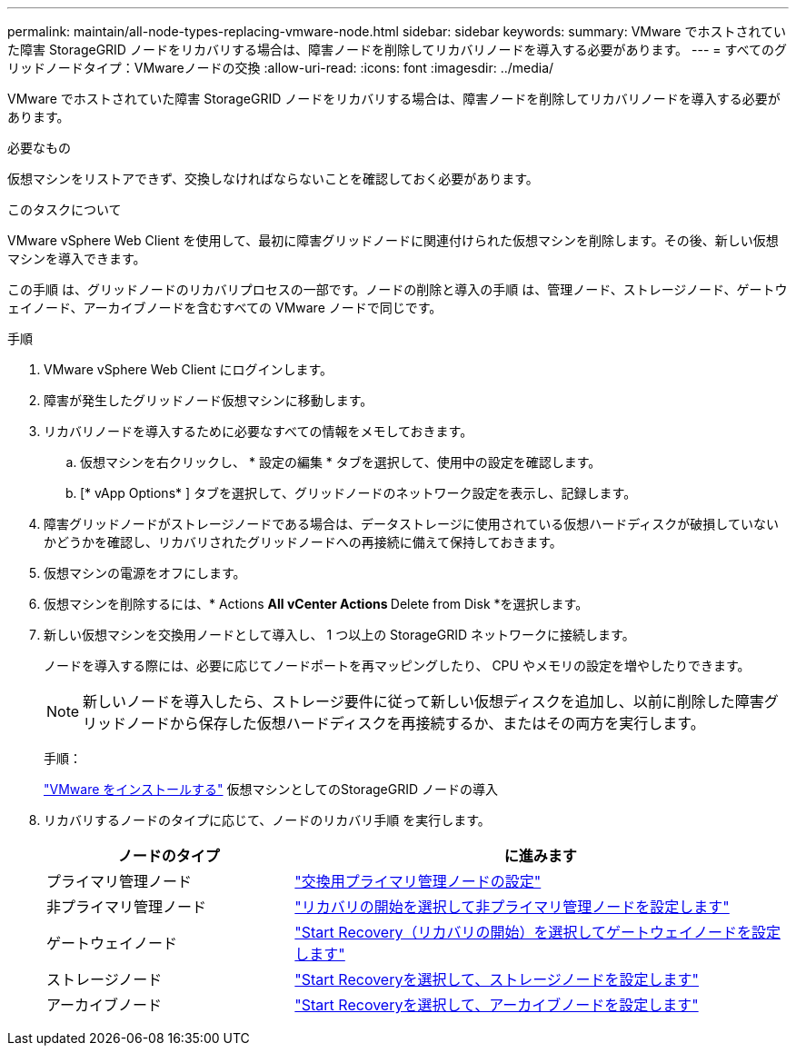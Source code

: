 ---
permalink: maintain/all-node-types-replacing-vmware-node.html 
sidebar: sidebar 
keywords:  
summary: VMware でホストされていた障害 StorageGRID ノードをリカバリする場合は、障害ノードを削除してリカバリノードを導入する必要があります。 
---
= すべてのグリッドノードタイプ：VMwareノードの交換
:allow-uri-read: 
:icons: font
:imagesdir: ../media/


[role="lead"]
VMware でホストされていた障害 StorageGRID ノードをリカバリする場合は、障害ノードを削除してリカバリノードを導入する必要があります。

.必要なもの
仮想マシンをリストアできず、交換しなければならないことを確認しておく必要があります。

.このタスクについて
VMware vSphere Web Client を使用して、最初に障害グリッドノードに関連付けられた仮想マシンを削除します。その後、新しい仮想マシンを導入できます。

この手順 は、グリッドノードのリカバリプロセスの一部です。ノードの削除と導入の手順 は、管理ノード、ストレージノード、ゲートウェイノード、アーカイブノードを含むすべての VMware ノードで同じです。

.手順
. VMware vSphere Web Client にログインします。
. 障害が発生したグリッドノード仮想マシンに移動します。
. リカバリノードを導入するために必要なすべての情報をメモしておきます。
+
.. 仮想マシンを右クリックし、 * 設定の編集 * タブを選択して、使用中の設定を確認します。
.. [* vApp Options* ] タブを選択して、グリッドノードのネットワーク設定を表示し、記録します。


. 障害グリッドノードがストレージノードである場合は、データストレージに使用されている仮想ハードディスクが破損していないかどうかを確認し、リカバリされたグリッドノードへの再接続に備えて保持しておきます。
. 仮想マシンの電源をオフにします。
. 仮想マシンを削除するには、* Actions ** All vCenter Actions ** Delete from Disk *を選択します。
. 新しい仮想マシンを交換用ノードとして導入し、 1 つ以上の StorageGRID ネットワークに接続します。
+
ノードを導入する際には、必要に応じてノードポートを再マッピングしたり、 CPU やメモリの設定を増やしたりできます。

+

NOTE: 新しいノードを導入したら、ストレージ要件に従って新しい仮想ディスクを追加し、以前に削除した障害グリッドノードから保存した仮想ハードディスクを再接続するか、またはその両方を実行します。

+
手順：

+
link:../vmware/index.html["VMware をインストールする"] 仮想マシンとしてのStorageGRID ノードの導入

. リカバリするノードのタイプに応じて、ノードのリカバリ手順 を実行します。
+
[cols="1a,2a"]
|===
| ノードのタイプ | に進みます 


 a| 
プライマリ管理ノード
 a| 
link:configuring-replacement-primary-admin-node.html["交換用プライマリ管理ノードの設定"]



 a| 
非プライマリ管理ノード
 a| 
link:selecting-start-recovery-to-configure-non-primary-admin-node.html["リカバリの開始を選択して非プライマリ管理ノードを設定します"]



 a| 
ゲートウェイノード
 a| 
link:selecting-start-recovery-to-configure-gateway-node.html["Start Recovery（リカバリの開始）を選択してゲートウェイノードを設定します"]



 a| 
ストレージノード
 a| 
link:selecting-start-recovery-to-configure-storage-node.html["Start Recoveryを選択して、ストレージノードを設定します"]



 a| 
アーカイブノード
 a| 
link:selecting-start-recovery-to-configure-archive-node.html["Start Recoveryを選択して、アーカイブノードを設定します"]

|===

